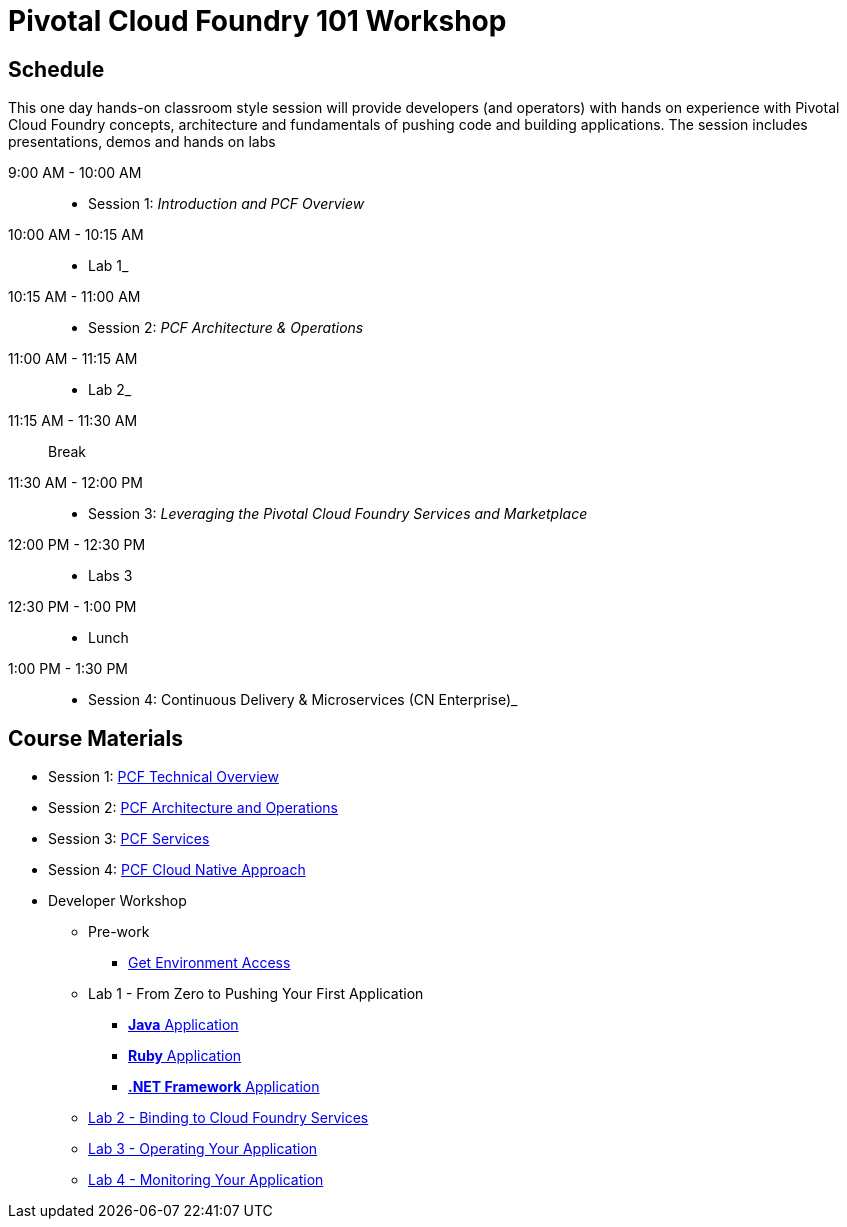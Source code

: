 = Pivotal Cloud Foundry 101 Workshop

== Schedule

This one day hands-on classroom style session will provide developers (and operators) with hands on experience with Pivotal Cloud Foundry concepts, architecture and fundamentals of pushing code and building applications. The session includes presentations, demos and hands on labs

9:00 AM - 10:00 AM::
 * Session 1: _Introduction and PCF Overview_ 
10:00 AM - 10:15 AM::
 * Lab 1_
10:15 AM - 11:00 AM:: 
* Session 2: _PCF Architecture & Operations_
11:00 AM - 11:15 AM:: 
* Lab 2_
11:15 AM - 11:30 AM:: Break
11:30 AM - 12:00 PM:: 
* Session 3: _Leveraging the Pivotal Cloud Foundry Services and Marketplace_
12:00 PM - 12:30 PM:: 
* Labs 3
12:30 PM - 1:00 PM:: 
* Lunch
1:00 PM - 1:30 PM:: 
* Session 4: Continuous Delivery & Microservices (CN Enterprise)_

== Course Materials

* Session 1: link:https://drive.google.com/open?id=1yEawIjbA9qWaMVlQ7wVygF9cLN4EJKRQQWGpUaTQaxg[PCF Technical Overview]
* Session 2: link:https://drive.google.com/open?id=1gYiIP9s5YrAAa_ZyyqmIBnY4Uw3j9LTl8Yhi8Mhrwhc[PCF Architecture and Operations]
* Session 3: link:https://drive.google.com/open?id=1G2PqWQHOqhxnZXPTuho_Lg9RRMZcr4-JpSsibT3V16Q[PCF Services]
* Session 4: link:https://drive.google.com/open?id=1lqguIFaAGyWoxs6ar0AdGGqYnnLq8lQKm0n3mWEWD_I[PCF Cloud Native Approach]

* Developer Workshop
** Pre-work
*** link:labs/labaccess.adoc[Get Environment Access]
** Lab 1 - From Zero to Pushing Your First Application
*** link:labs/lab1/lab.adoc[**Java** Application]
*** link:labs/lab1/lab-ruby.adoc[**Ruby** Application]
*** link:labs/lab1/lab-dotnet-framework.adoc[**.NET Framework** Application]
** link:labs/lab2/lab.adoc[Lab 2 - Binding to Cloud Foundry Services]
** link:labs/lab3/lab.adoc[Lab 3 - Operating Your Application]
** link:labs/lab4/lab.adoc[Lab 4 - Monitoring Your Application]
